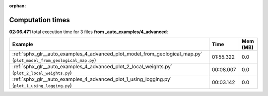 
:orphan:

.. _sphx_glr__auto_examples_4_advanced_sg_execution_times:


Computation times
=================
**02:06.471** total execution time for 3 files **from _auto_examples/4_advanced**:

.. container::

  .. raw:: html

    <style scoped>
    <link href="https://cdnjs.cloudflare.com/ajax/libs/twitter-bootstrap/5.3.0/css/bootstrap.min.css" rel="stylesheet" />
    <link href="https://cdn.datatables.net/1.13.6/css/dataTables.bootstrap5.min.css" rel="stylesheet" />
    </style>
    <script src="https://code.jquery.com/jquery-3.7.0.js"></script>
    <script src="https://cdn.datatables.net/1.13.6/js/jquery.dataTables.min.js"></script>
    <script src="https://cdn.datatables.net/1.13.6/js/dataTables.bootstrap5.min.js"></script>
    <script type="text/javascript" class="init">
    $(document).ready( function () {
        $('table.sg-datatable').DataTable({order: [[1, 'desc']]});
    } );
    </script>

  .. list-table::
   :header-rows: 1
   :class: table table-striped sg-datatable

   * - Example
     - Time
     - Mem (MB)
   * - :ref:`sphx_glr__auto_examples_4_advanced_plot_model_from_geological_map.py` (``plot_model_from_geological_map.py``)
     - 01:55.322
     - 0.0
   * - :ref:`sphx_glr__auto_examples_4_advanced_plot_2_local_weights.py` (``plot_2_local_weights.py``)
     - 00:08.007
     - 0.0
   * - :ref:`sphx_glr__auto_examples_4_advanced_plot_1_using_logging.py` (``plot_1_using_logging.py``)
     - 00:03.142
     - 0.0
